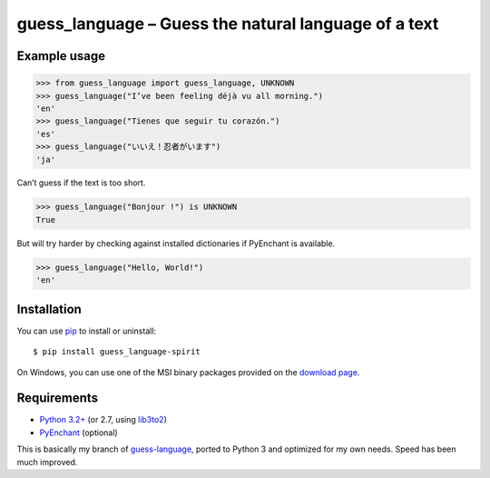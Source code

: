 guess_language – Guess the natural language of a text
=====================================================


Example usage
-------------

>>> from guess_language import guess_language, UNKNOWN
>>> guess_language("I’ve been feeling déjà vu all morning.")
'en'
>>> guess_language("Tienes que seguir tu corazón.")
'es'
>>> guess_language("いいえ！忍者がいます")
'ja'


Can’t guess if the text is too short.

>>> guess_language("Bonjour !") is UNKNOWN
True


But will try harder by checking against installed dictionaries
if PyEnchant is available.

>>> guess_language("Hello, World!")
'en'


Installation
------------

You can use `pip <http://www.pip-installer.org>`_ to install or uninstall::

  $ pip install guess_language-spirit

On Windows, you can use one of the MSI binary packages provided
on the `download page
<https://bitbucket.org/spirit/guess_language/downloads>`_.


Requirements
------------

- `Python 3.2+ <http://www.python.org>`_
  (or 2.7, using `lib3to2 <https://bitbucket.org/amentajo/lib3to2>`_)
- `PyEnchant <http://packages.python.org/pyenchant>`_ (optional)


This is basically my branch of `guess-language
<http://code.google.com/p/guess-language>`_, ported to Python 3
and optimized for my own needs. Speed has been much improved.
